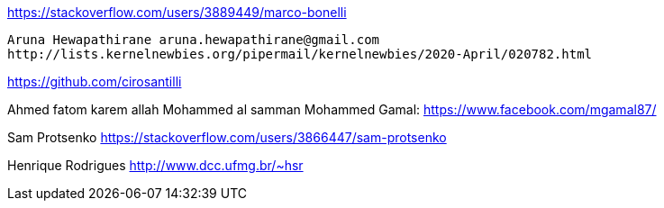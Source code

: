 
https://stackoverflow.com/users/3889449/marco-bonelli
-------------------------------------------------------------------------------
Aruna Hewapathirane aruna.hewapathirane@gmail.com
http://lists.kernelnewbies.org/pipermail/kernelnewbies/2020-April/020782.html
-------------------------------------------------------------------------------

https://github.com/cirosantilli

Ahmed fatom
karem allah
Mohammed al samman
Mohammed Gamal: https://www.facebook.com/mgamal87/









Sam Protsenko https://stackoverflow.com/users/3866447/sam-protsenko

Henrique Rodrigues
http://www.dcc.ufmg.br/~hsr
